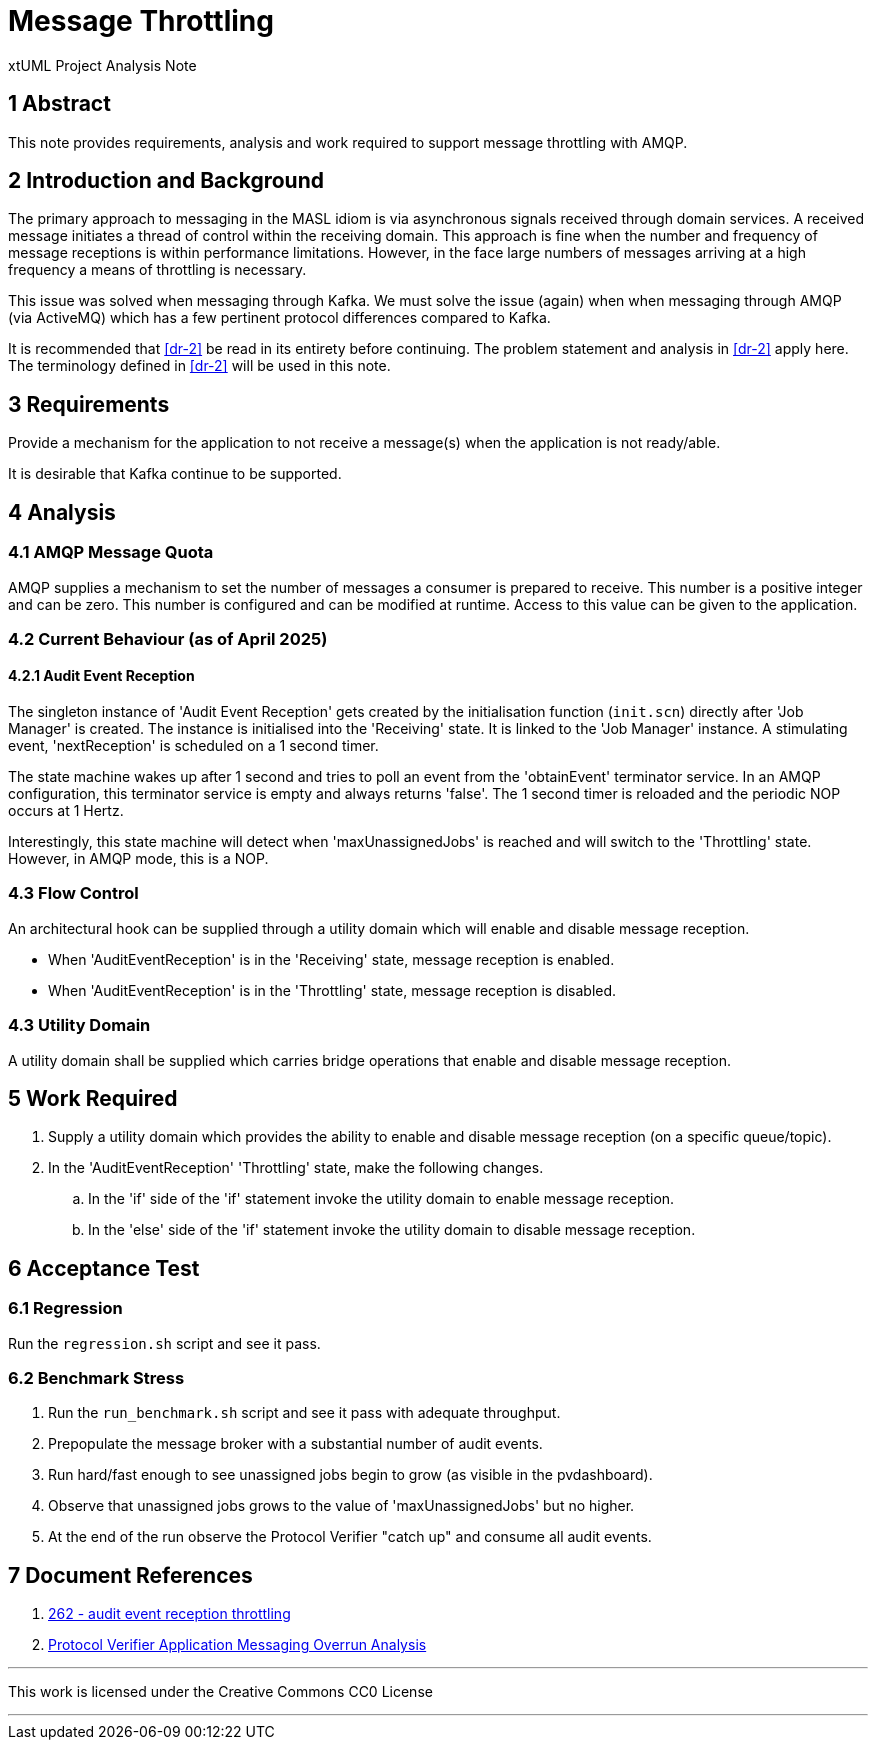 = Message Throttling

xtUML Project Analysis Note

== 1 Abstract

This note provides requirements, analysis and work required to support
message throttling with AMQP.

== 2 Introduction and Background

The primary approach to messaging in the MASL idiom is via asynchronous
signals received through domain services.  A received message initiates a
thread of control within the receiving domain.  This approach is fine when
the number and frequency of message receptions is within performance
limitations.  However, in the face large numbers of messages arriving at a
high frequency a means of throttling is necessary.

This issue was solved when messaging through Kafka.  We must solve the
issue (again) when when messaging through AMQP (via ActiveMQ) which has a
few pertinent protocol differences compared to Kafka.

It is recommended that <<dr-2>> be read in its entirety before continuing.
The problem statement and analysis in <<dr-2>> apply here.  The
terminology defined in <<dr-2>> will be used in this note.

== 3 Requirements

Provide a mechanism for the application to not receive a message(s) when
the application is not ready/able.

It is desirable that Kafka continue to be supported.

== 4 Analysis

=== 4.1 AMQP Message Quota

AMQP supplies a mechanism to set the number of messages a consumer is
prepared to receive.  This number is a positive integer and can be zero.
This number is configured and can be modified at runtime.  Access to this
value can be given to the application.

=== 4.2 Current Behaviour (as of April 2025)

==== 4.2.1 Audit Event Reception

The singleton instance of 'Audit Event Reception' gets created by the
initialisation function (`init.scn`) directly after 'Job Manager' is
created.  The instance is initialised into the 'Receiving' state.  It
is linked to the 'Job Manager' instance.  A stimulating event,
'nextReception' is scheduled on a 1 second timer.

The state machine wakes up after 1 second and tries to poll an event from
the 'obtainEvent' terminator service.  In an AMQP configuration, this
terminator service is empty and always returns 'false'.  The 1 second
timer is reloaded and the periodic NOP occurs at 1 Hertz.

Interestingly, this state machine will detect when 'maxUnassignedJobs' is
reached and will switch to the 'Throttling' state.  However, in AMQP mode,
this is a NOP.

=== 4.3 Flow Control

An architectural hook can be supplied through a utility domain which
will enable and disable message reception.

* When 'AuditEventReception' is in the 'Receiving' state, message
  reception is enabled.
* When 'AuditEventReception' is in the 'Throttling' state, message
  reception is disabled.

=== 4.3 Utility Domain

A utility domain shall be supplied which carries bridge operations that
enable and disable message reception.

== 5 Work Required

. Supply a utility domain which provides the ability to enable and disable
  message reception (on a specific queue/topic).
. In the 'AuditEventReception' 'Throttling' state, make the following
  changes.
  .. In the 'if' side of the 'if' statement invoke the utility domain to
     enable message reception.
  .. In the 'else' side of the 'if' statement invoke the utility domain to
     disable message reception.

== 6 Acceptance Test

=== 6.1 Regression

Run the `regression.sh` script and see it pass.

=== 6.2 Benchmark Stress

. Run the `run_benchmark.sh` script and see it pass with adequate
  throughput.
. Prepopulate  the message broker with a substantial number of audit events.
. Run hard/fast enough to see unassigned jobs begin to grow (as visible in
  the pvdashboard).
. Observe that unassigned jobs grows to the value of
  'maxUnassignedJobs' but no higher.
. At the end of the run observe the Protocol Verifier "catch up" and
  consume all audit events.

== 7 Document References

. [[dr-1]] https://github.com/xtuml/munin/issues/262[262 - audit event reception throttling]
. [[dr-2]] link:219_overrun_ant.adoc[Protocol Verifier Application Messaging Overrun Analysis]

---

This work is licensed under the Creative Commons CC0 License

---
